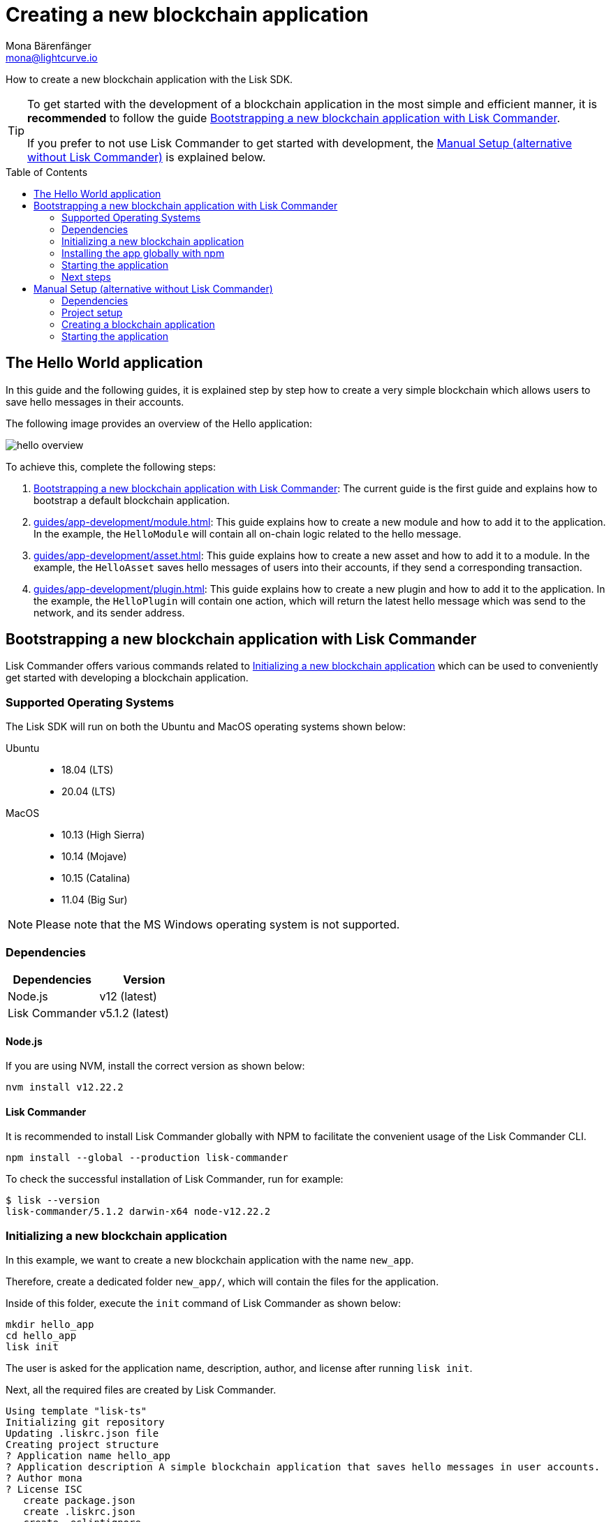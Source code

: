 = Creating a new blockchain application
Mona Bärenfänger <mona@lightcurve.io>
// Settings
:toc: preamble
:idprefix:
:idseparator: -
// Project URLs
:url_modules_registration: introduction/modules.adoc#adding-a-module-to-the-application
:url_guide_config: guides/app-development/configuration.adoc
:url_guide_module: guides/app-development/module.adoc
:url_guide_asset: guides/app-development/asset.adoc
:url_guide_plugin: guides/app-development/plugin.adoc

How to create a new blockchain application with the Lisk SDK.

[TIP]

====
To get started with the development of a blockchain application in the most simple and efficient manner, it is *recommended* to follow the guide <<bootstrapping-a-new-blockchain-application-with-lisk-commander>>.

If you prefer to not use Lisk Commander to get started with development, the <<manual-setup-alternative-without-lisk-commander>> is explained below.
====

== The Hello World application

In this guide and the following guides, it is explained step by step how to create a very simple blockchain which allows users to save hello messages in their accounts.

The following image provides an overview of the Hello application:

image:guides/hello-overview.png[]

To achieve this, complete the following steps:

. <<bootstrapping-a-new-blockchain-application-with-lisk-commander>>: The current guide is the first guide and explains how to bootstrap a default blockchain application.
. xref:{url_guide_module}[]: This guide explains how to create a new module and how to add it to the application.
In the example, the `HelloModule` will contain all on-chain logic related to the hello message.
. xref:{url_guide_asset}[]: This guide explains how to create a new asset and how to add it to a module.
In the example, the `HelloAsset` saves hello messages of users into their accounts, if they send a corresponding transaction.
. xref:{url_guide_plugin}[]: This guide explains how to create a new plugin and how to add it to the application.
In the example, the `HelloPlugin` will contain one action, which will return the latest hello message which was send to the network, and its sender address.


== Bootstrapping a new blockchain application with Lisk Commander

Lisk Commander offers various commands related to <<initializing-a-new-blockchain-application>> which can be used to conveniently get started with developing a blockchain application.

=== Supported Operating Systems

The Lisk SDK will run on both the Ubuntu and MacOS operating systems shown below:

[tabs]

=====
Ubuntu::
+
--
* 18.04 (LTS)
* 20.04 (LTS)
--
MacOS::
+
--
* 10.13 (High Sierra)
* 10.14 (Mojave)
* 10.15 (Catalina)
* 11.04 (Big Sur)
--
=====

NOTE: Please note that the MS Windows operating system is not supported.

=== Dependencies

[options="header",]
|===
|Dependencies |Version
|Node.js | v12 (latest)
|Lisk Commander | v5.1.2 (latest)
|===

==== Node.js

If you are using NVM, install the correct version as shown below:

[source,bash]
----
nvm install v12.22.2
----

==== Lisk Commander

It is recommended to install Lisk Commander globally with NPM to facilitate the convenient usage of the Lisk Commander CLI.

[source,bash]
----
npm install --global --production lisk-commander
----

To check the successful installation of Lisk Commander, run for example:

[source,bash]
----
$ lisk --version
lisk-commander/5.1.2 darwin-x64 node-v12.22.2
----

=== Initializing a new blockchain application

In this example, we want to create a new blockchain application with the name `new_app`.

Therefore, create a dedicated folder `new_app/`, which will contain the files for the application.

Inside of this folder, execute the `init` command of Lisk Commander as shown below:

[source,bash]
----
mkdir hello_app
cd hello_app
lisk init
----

The user is asked for the application name, description, author, and license after running `lisk init`.

Next, all the required files are created by Lisk Commander.
----
Using template "lisk-ts"
Initializing git repository
Updating .liskrc.json file
Creating project structure
? Application name hello_app
? Application description A simple blockchain application that saves hello messages in user accounts.
? Author mona
? License ISC
   create package.json
   create .liskrc.json
   create .eslintignore
   create .eslintrc.js
   create .lintstagedrc.json
   create .prettierignore
   create .prettierrc.json
   create README.md
   create jest.config.js
   create tsconfig.json
   create bin/run
   create bin/run.cmd
   create test/.eslintrc.js
   create test/_setup.js
   create test/tsconfig.json
   create src/app/app.ts
   create src/app/index.ts
   create src/app/modules.ts
   create src/app/plugins.ts
   create src/commands/console.ts
   create src/commands/hash-onion.ts
   create src/commands/start.ts
   create test/integration/.gitkeep
   create test/network/.gitkeep
   create test/utils/config.ts
   create src/app/modules/.gitkeep
   create src/app/plugins/.gitkeep
   create src/commands/account/create.ts
   create src/commands/account/get.ts
   create src/commands/account/show.ts
   create src/commands/account/validate.ts
   create src/commands/block/get.ts
   create src/commands/blockchain/export.ts
   create src/commands/blockchain/hash.ts
   create src/commands/blockchain/import.ts
   create src/commands/blockchain/reset.ts
   create src/commands/config/create.ts
   create src/commands/config/show.ts
   create src/commands/forger-info/export.ts
   create src/commands/forger-info/import.ts
   create src/commands/forging/config.ts
   create src/commands/forging/disable.ts
   create src/commands/forging/enable.ts
   create src/commands/forging/status.ts
   create src/commands/genesis-block/create.ts
   create src/commands/node/info.ts
   create src/commands/passphrase/decrypt.ts
   create src/commands/passphrase/encrypt.ts
   create src/commands/transaction/create.ts
   create src/commands/transaction/get.ts
   create src/commands/transaction/send.ts
   create src/commands/transaction/sign.ts
   create test/commands/account/create.spec.ts
   create test/unit/modules/.gitkeep
----

NOTE: The application CLI offers various commands to conveniently manage your blockchain application.

As shown in the snippet above, a new folder `src/commands/` will be created, which contains all files for the available command-line commands of the application.

=== Installing the app globally with npm

To use the application commands globally, it is required to install the dependencies globally:

./hello_app/
[source,bash]
----
npm i -g
----

To run the application CLI, execute the following command in the root folder of the application:

./hello_app/
[source,bash]
----
./bin/run --help # <1>
# or
hello_app --help # <2>
----

<1> Shows the application CLI commands
<2> Global command to show the application CLI commands, if it was <<installing-the-app-globally-with-npm,installed globally>>.

The above command will display the general CLI command reference:

.Available commands
----
My blockchain application

VERSION
  hello_app/0.1.0 darwin-x64 node-v12.22.2

USAGE
  $ hello_app [COMMAND]

TOPICS
  account        Commands relating to new_app accounts.
  block          Commands relating to new_app blocks.
  blockchain     Commands relating to new_app blockchain data.
  config         Commands relating to new_app node configuration.
  forger-info    Commands relating to new_app forger-info data.
  forging        Commands relating to new_app forging.
  genesis-block  Creates genesis block file.
  node           Commands relating to new_app node.
  passphrase     Commands relating to new_app passphrases.
  transaction    Commands relating to new_app transactions.

COMMANDS
  autocomplete  Display autocomplete installation instructions.
  console       Lisk interactive REPL session to run commands.
  hash-onion    Create hash onions to be used by the forger.
  help          Display help for new_app.
  start         Start Blockchain Node.
----

=== Starting the application

The blockchain application will have the following file structure after the first initialization:

----
.
├── bin/ <1>
│   ├── run
│   └── run.cmd
├── config/ <2>
│   └── default/
│       ├── config.json
│       └── genesis_block.json
├── jest.config.js
├── package-lock.json
├── package.json
├── src/
│   ├── app/
│   │   ├── app.ts
│   │   ├── index.ts
│   │   ├── modules/ <3>
│   │   ├── modules.ts
│   │   ├── plugins/ <4>
│   │   └── plugins.ts
│   └── commands/ <5>
└── test/ <6>
----

<1> `bin/`: Contains the script to run the CLI of the application.
<2> `config/`: Contains the configuration and the genesis block used by the application.
<3> `modules/`: Contains internal modules of the application.
This folder is empty after the first initialization with `lisk init`.
The command `lisk generate:module` creates new modules in this folder.
<4> `plugins/`: Contains internal plugins of the application.
This folder is empty after the first initialization with `lisk init`.
The command `lisk generate:plugin` creates new modules in this folder.
<5> `commands/`: Contains the logic for the CLI commands of the application.
The files for the different commands can be adjusted and extended as desired, for example, to include new flags and commands.
<6> `test/`: Contains the test files for unit, functional and integration tests.

Use the following command to start the blockchain application.

[source,bash]
----
hello_app start
----

The `start` command offers various options, allowing further configuration of the application.
For example, it is possible to define ports or to enable plugins that will be used by the application.

See the full list of available options in the reference below.

[source,bash]
----
$ hello_app start --help
Start Blockchain Node.

USAGE
  $ hello_app start

OPTIONS
  -c, --config=config                                    File path to a custom config. Environment variable "LISK_CONFIG_FILE" can
                                                         also be used.

  -d, --data-path=data-path                              Directory path to specify where node data is stored. Environment variable
                                                         "LISK_DATA_PATH" can also be used.

  -l, --log=trace|debug|info|warn|error|fatal            File log level. Environment variable "LISK_FILE_LOG_LEVEL" can also be
                                                         used.

  -n, --network=network                                  [default: default] Default network config to use. Environment variable
                                                         "LISK_NETWORK" can also be used.

  -p, --port=port                                        Open port for the peer to peer incoming connections. Environment variable
                                                         "LISK_PORT" can also be used.

  --api-ipc                                              Enable IPC communication. This will load plugins as a child process and
                                                         communicate over IPC. Environment variable "LISK_API_IPC" can also be
                                                         used.

  --api-ws                                               Enable websocket communication for api-client. Environment variable
                                                         "LISK_API_WS" can also be used.

  --api-ws-port=api-ws-port                              Port to be used for api-client websocket. Environment variable
                                                         "LISK_API_WS_PORT" can also be used.

  --console-log=trace|debug|info|warn|error|fatal        Console log level. Environment variable "LISK_CONSOLE_LOG_LEVEL" can also
                                                         be used.

  --dashboard-plugin-port=dashboard-plugin-port          Port to be used for Dashboard Plugin. Environment variable
                                                         "LISK_DASHBOARD_PLUGIN_PORT" can also be used.

  --enable-dashboard-plugin                              Enable Dashboard Plugin. Environment variable
                                                         "LISK_ENABLE_DASHBOARD_PLUGIN" can also be used.

  --enable-faucet-plugin                                 Enable Faucet Plugin. Environment variable "LISK_ENABLE_FAUCET_PLUGIN" can
                                                         also be used.

  --enable-forger-plugin                                 Enable Forger Plugin. Environment variable "LISK_ENABLE_FORGER_PLUGIN" can
                                                         also be used.

  --enable-http-api-plugin                               Enable HTTP API Plugin. Environment variable "LISK_ENABLE_HTTP_API_PLUGIN"
                                                         can also be used.

  --enable-monitor-plugin                                Enable Monitor Plugin. Environment variable "LISK_ENABLE_MONITOR_PLUGIN"
                                                         can also be used.

  --enable-report-misbehavior-plugin                     Enable ReportMisbehavior Plugin. Environment variable
                                                         "LISK_ENABLE_REPORT_MISBEHAVIOR_PLUGIN" can also be used.

  --faucet-plugin-port=faucet-plugin-port                Port to be used for Faucet Plugin. Environment variable
                                                         "LISK_FAUCET_PLUGIN_PORT" can also be used.

  --http-api-plugin-port=http-api-plugin-port            Port to be used for HTTP API Plugin. Environment variable
                                                         "LISK_HTTP_API_PLUGIN_PORT" can also be used.

  --http-api-plugin-whitelist=http-api-plugin-whitelist  List of IPs in comma separated value to allow the connection. Environment
                                                         variable "LISK_HTTP_API_PLUGIN_WHITELIST" can also be used.

  --monitor-plugin-port=monitor-plugin-port              Port to be used for Monitor Plugin. Environment variable
                                                         "LISK_MONITOR_PLUGIN_PORT" can also be used.

  --monitor-plugin-whitelist=monitor-plugin-whitelist    List of IPs in comma separated value to allow the connection. Environment
                                                         variable "LISK_MONITOR_PLUGIN_WHITELIST" can also be used.

  --overwrite-config                                     Overwrite network configs if they already exist.

  --seed-peers=seed-peers                                Seed peers to initially connect to, in the format of comma separated "ip:port".
                                                         IP can be DNS name or IPV4 format. Environment variable "LISK_SEED_PEERS"
                                                         can also be used.

EXAMPLES
  start
  start --network devnet --data-path /path/to/data-dir --log debug
  start --network devnet --api-ws
  start --network devnet --api-ws --api-ws-port 8888
  start --network devnet --port 9000
  start --network devnet --port 9002 --seed-peers 127.0.0.1:9001,127.0.0.1:9000
  start --network testnet --overwrite-config
  start --network testnet --config ~/my_custom_config.json
----

.How to reset the database of an application
[TIP]

====
Once the application is started for the first time, it will save the application-specific data under the path `~/.lisk/hello_app/`.

To reset the database of the application, simply delete the folder with the application data:

[source,bash]
----
rm -r ~/.lisk/hello_app/data/
----
====

=== Next steps

By installing Lisk Commander and running `lisk init`, a working blockchain application now exists with the default configurations for running in a local devnet.

To extend the application further, you need to register additional modules and/or plugins at the application.

As next step, proceed with the guide xref:{url_guide_module}[].

== Manual Setup (alternative without Lisk Commander)

How to create a new blockchain application manually without using the Lisk Commander.

=== Dependencies

* Node.js v12 (latest)

If you are using NVM, install the correct version as shown below:

[source,bash]
----
nvm install v12.22.2
----

=== Project setup

Create a new folder for the blockchain application and navigate into it.

[source,bash]
----
mkdir my_blockchain_app
cd my_blockchain_app
----

Create a `package.json` file.

[source,bash]
----
npm init --yes
----

Install the `lisk-sdk` package.

[source,bash]
----
npm i lisk-sdk
----

=== Creating a blockchain application

Create a new file `index.js`.
We want to use this file to store the code that will start the blockchain application by using the Lisk SDK.

In `index.js`, import the `Application`, `genesisBlockDevnet` and `configDevnet` from the the `lisk-sdk` package.

[source,js]
----
const { Application, genesisBlockDevnet, configDevnet } = require('lisk-sdk');
----

Now use the objects to create a blockchain application:

[source,js]
----
const app = Application.defaultApplication(genesisBlockDevnet, configDevnet);
----

This will create a new blockchain application that uses `genesisBlockDevnet` as the genesis block for the blockchain, and `configDevnet`to configure the application with common default options to run a node in a development network.

[NOTE]
====
The `lisk-sdk` package contains the sample objects `genesisBlockDevnet` and `configDevnet` which enable the user to quickly spin up a development blockchain network.
`genesisBlockDevnet` includes a set of preconfigured genesis delegates, that will immediately start forging on a single node to stabilize the network.
`configDevnet` includes the configuration for the Devnet.

Both objects can be customized before passing them to the `Application` instance, if desired.

More information can be found in the guide xref:{url_guide_config}[].
====

Use `app.run()` to start the application:

[source,js]
----
app
	.run()
	.then(() => app.logger.info('App started...'))
	.catch(error => {
		console.error('Faced error in application', error);
		process.exit(1);
	});
----

After adding all of the above contents, save the file.
Now it is possible to start a blockchain application with a default configuration, that will connect to a local devnet.

=== Starting the application

Start the application as shown below:

[source,bash]
----
node index.js
----

To verify the application start, check the log messages in the terminal.
If the start was successful, the application will enable forging for all genesis delegates and will start to add new blocks to the blockchain every 10 seconds.

[NOTE]
====
After completing these steps, the default blockchain application of the Lisk SDK will now be running.

It is now possible to customize your application by registering new modules and plugins, and also adjusting the genesis block and config to suit your specific use case.
====
